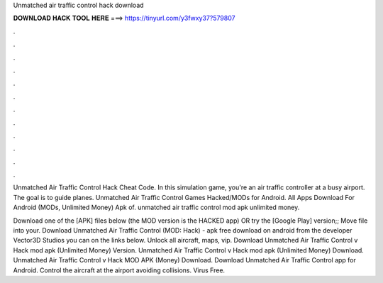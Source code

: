 Unmatched air traffic control hack download



𝐃𝐎𝐖𝐍𝐋𝐎𝐀𝐃 𝐇𝐀𝐂𝐊 𝐓𝐎𝐎𝐋 𝐇𝐄𝐑𝐄 ===> https://tinyurl.com/y3fwxy37?579807



.



.



.



.



.



.



.



.



.



.



.



.

Unmatched Air Traffic Control Hack Cheat Code. In this simulation game, you're an air traffic controller at a busy airport. The goal is to guide planes. Unmatched Air Traffic Control Games  Hacked/MODs for Android. All Apps Download For Android (MODs, Unlimited Money) Apk of. unmatched air traffic control mod apk unlimited money.

Download one of the [APK] files below (the MOD version is the HACKED app) OR try the [Google Play] version;; Move  file into your. Download Unmatched Air Traffic Control (MOD: Hack) - apk free download on android from the developer Vector3D Studios you can on the links below. Unlock all aircraft, maps, vip. Download Unmatched Air Traffic Control v Hack mod apk (Unlimited Money)  Version. Unmatched Air Traffic Control v Hack mod apk (Unlimited Money) Download. Unmatched Air Traffic Control v Hack MOD APK (Money) Download. Download Unmatched Air Traffic Control app for Android. Control the aircraft at the airport avoiding collisions. Virus Free.

